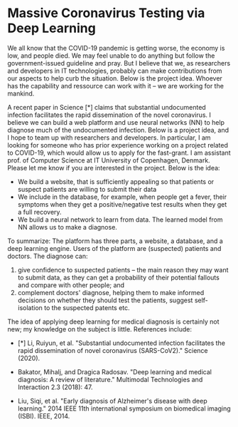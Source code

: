 * Massive Coronavirus Testing via Deep Learning


We all know that the COVID-19 pandemic is getting worse, the economy
 is low, and people died. We may feel unable to do anything but follow
 the government-issued guideline and pray. But I believe that we, as
 researchers and developers in IT technologies, probably can make
 contributions from our aspects to help curb the situation. Below is
 the project idea. Whoever has the capability and ressource can work
 with it -- we are working for the mankind.


A recent paper in Science [*] claims that substantial undocumented
infection facilitates the rapid dissemination of the novel
coronavirus. I believe we can build a web platform and use neural
networks (NN) to help diagnose much of the undocumented infection.
Below is a project idea, and I hope to team up with researchers and
developers. In particular, I am looking for someone who has prior
experience working on a project related to COVID-19, which would allow
us to apply for the fast-grant. I am assistant prof. of Computer
Science at IT University of Copenhagen, Denmark. Please let me know if
you are interested in the project. Below is the idea:

- We build a website, that is sufficiently appealing so that patients
  or suspect patients are willing to submit their data
- We include in the database, for example, when people get a fever,
  their symptoms when they get a positive/negative test results when
  they get a full recovery.
- We build a neural network to learn from data. The learned model from
  NN allows us to make a diagnose.

To summarize: The platform has three parts, a website, a database, and
a deep learning engine. Users of the platform are (suspected) patients
and doctors. The diagnose can:

1.  give confidence to suspected patients -- the main reason they may
   want to submit data, as they can get a probability of their
   potential fallouts and compare with other people; and
2.  complement doctors' diagnose, helping them to make informed
   decisions on whether they should test the patients, suggest
   self-isolation to the suspected patents etc.

The idea of applying deep learning for medical diagnosis is certainly
not new; my knowledge on the subject is little. References include:

- [*] Li, Ruiyun, et al. "Substantial undocumented infection
  facilitates the rapid dissemination of novel coronavirus
  (SARS-CoV2)." Science (2020).

- Bakator, Mihalj, and Dragica Radosav. "Deep learning and medical
  diagnosis: A review of literature." Multimodal Technologies and
  Interaction 2.3 (2018): 47.

- Liu, Siqi, et al. "Early diagnosis of Alzheimer's disease with deep
  learning." 2014 IEEE 11th international symposium on biomedical
  imaging (ISBI). IEEE, 2014.


